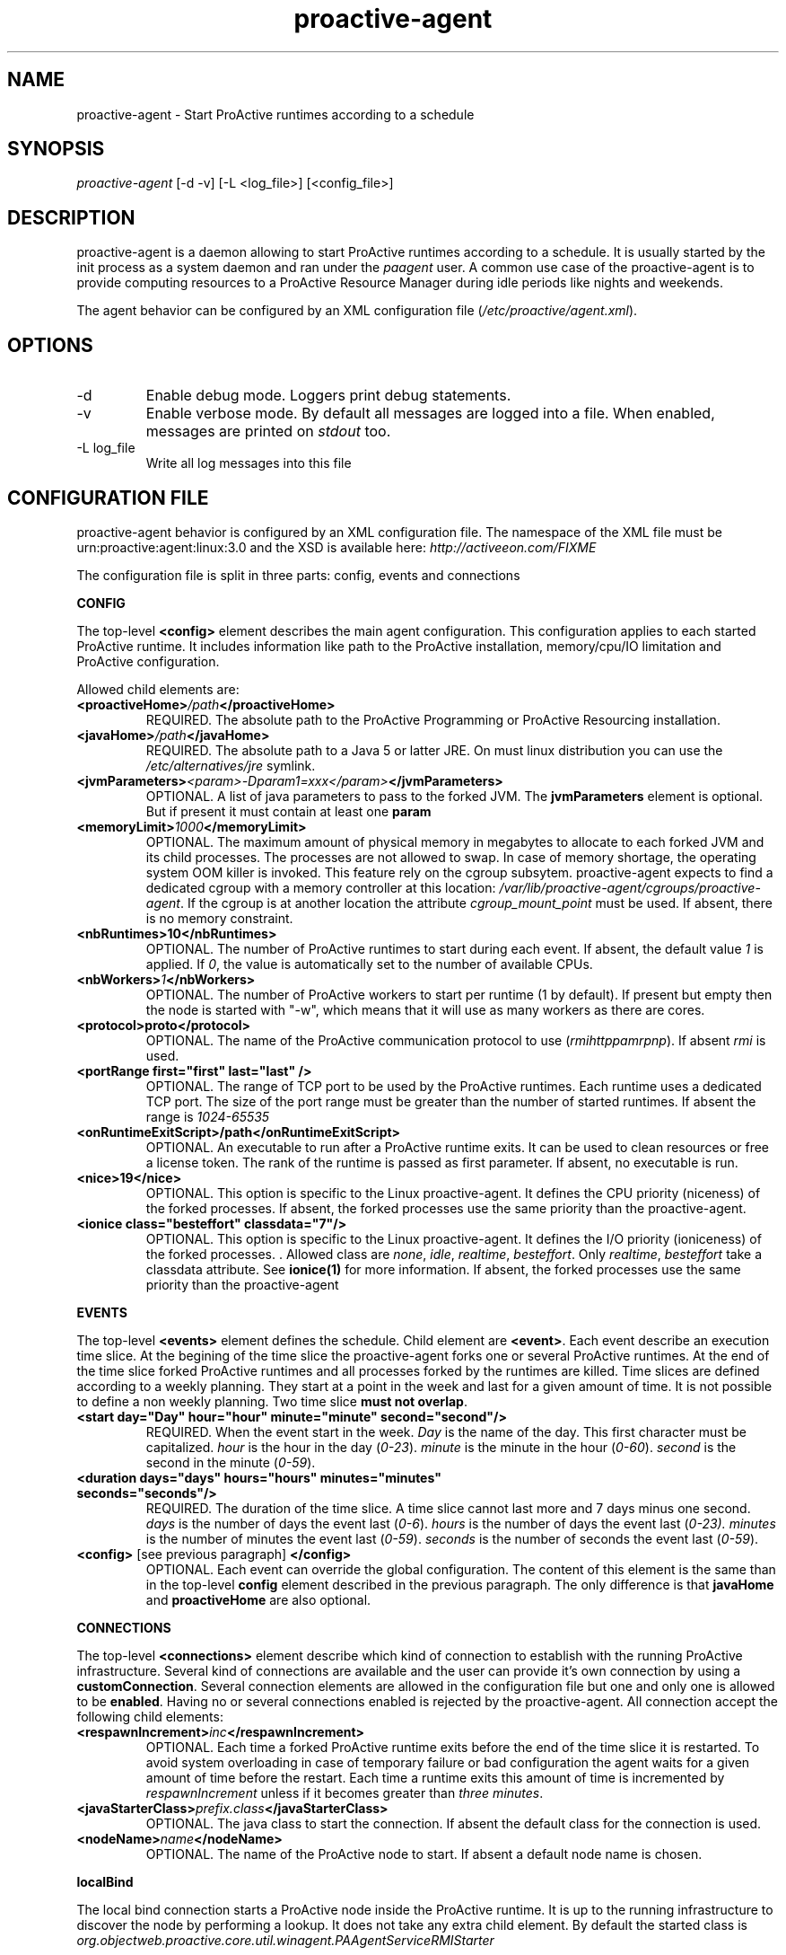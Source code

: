 .TH "proactive\-agent" "1" "1.0-dev" "Activeeon" ""
.SH "NAME"
proactive\-agent \- Start ProActive runtimes according to a schedule
.SH "SYNOPSIS"
.sp
\fIproactive\-agent\fR [\-d \-v] [\-L <log_file>] [<config_file>]
.SH "DESCRIPTION"
.sp

proactive\-agent is a daemon allowing to start ProActive runtimes according to a schedule. It is usually started by the init process as a system daemon 
and ran under the \fIpaagent\fR user. A common use case of the proactive\-agent is to provide computing resources to a ProActive Resource Manager
during idle periods like nights and weekends. 

The agent behavior can be configured by an XML configuration file (\fI/etc/proactive/agent.xml\fR).
.SH "OPTIONS"
.TP
\-d
Enable debug mode. Loggers print debug statements.
.TP
\-v
Enable verbose mode. By default all messages are logged into a file. When enabled, messages are printed on \fIstdout\fR too.
.TP
\-L log_file
Write all log messages into this file
 
.SH "CONFIGURATION FILE"
 
proactive\-agent behavior is configured by an XML configuration file. The namespace of the XML file must be urn:proactive:agent:linux:3.0 and 
the XSD is available here: \fIhttp://activeeon.com/FIXME\fR
.PP
The configuration file is split in three parts: config, events and connections

.B CONFIG

The top-level \fB<config>\fR 
element describes the main agent configuration. This configuration applies to each started ProActive runtime. 
It includes information like path to the ProActive installation, memory/cpu/IO limitation and ProActive configuration.
.br

Allowed child elements are:

.TP
.BI "<proactiveHome>" "/path" "</proactiveHome>"
REQUIRED. The absolute path to the ProActive Programming or ProActive Resourcing installation.

.TP
.BI "<javaHome>" "/path" "</javaHome>"
REQUIRED. The absolute path to a Java 5 or latter JRE. On must linux distribution you can use the 
.I /etc/alternatives/jre
symlink.

.TP
.BI "<jvmParameters>" "<param>-Dparam1=xxx</param>" "</jvmParameters>"
OPTIONAL. A list of java parameters to pass to the forked JVM. The 
.B jvmParameters 
element is optional. But if present it must contain at least one 
.B param

.TP 
.BI "<memoryLimit>" "1000" "</memoryLimit>"
OPTIONAL. The maximum amount of physical memory in megabytes to allocate to each forked JVM and its child processes.
The processes are not allowed to swap. In case of memory shortage, the operating system OOM killer is invoked. 
This feature rely on the cgroup subsytem. proactive-agent expects to find a dedicated cgroup with a memory controller at this location:
\fI/var/lib/proactive-agent/cgroups/proactive-agent\fR. If the cgroup is at another location the attribute
\fIcgroup_mount_point\fR must be used. If absent, there is no memory constraint.

.TP
.B <nbRuntimes>10</nbRuntimes>
OPTIONAL. The number of ProActive runtimes to start during each event. If absent, the default value \fI1\fR is applied.
If \fI0\fR, the value is automatically set to the number of available CPUs.

.TP
.BI "<nbWorkers>" "1" "</nbWorkers>"
OPTIONAL. The number of ProActive workers to start per runtime (1 by default).
If present but empty then the node is started with "-w", which means that it will use as many workers as there are cores.

.TP
.B <protocol>proto</protocol>
OPTIONAL. The name of the ProActive communication protocol to use (\fIrmi\fR\fIhttp\fR\fIpamr\fR\fIpnp\fR). If absent \fIrmi\fR is used. 

.TP
.B <portRange first="first" last="last" />
OPTIONAL. The range of TCP port to be used by the ProActive runtimes. Each runtime uses a dedicated TCP port. The size of the port range must 
be greater than the number of started runtimes. If absent the range is \fI1024-65535\fR

.TP
.B <onRuntimeExitScript>/path</onRuntimeExitScript>
OPTIONAL. An executable to run after a ProActive runtime exits. It can be used to clean resources or free a license token. 
The rank of the runtime is passed as first parameter. If absent, no executable is run.

.TP
.B <nice>19</nice>
OPTIONAL. This option is specific to the Linux proactive-agent. It defines the CPU priority (niceness) of the
forked processes. If absent, the forked processes use the same priority than the proactive-agent.

.TP
.B <ionice class="besteffort" classdata="7"/>
OPTIONAL. This option is specific to the Linux proactive-agent. It defines the I/O priority (ioniceness) of the
forked processes. . Allowed class are \fInone\fR, \fIidle\fR, \fIrealtime\fR, \fIbesteffort\fR. 
Only  \fIrealtime\fR, \fIbesteffort\fR take a classdata  attribute. See \fBionice(1)\fR for more information.
If absent, the forked processes use the same priority than the proactive-agent


.PP
.B EVENTS

The top-level \fB<events>\fR element defines the schedule. Child element are \fB<event>\fR. Each event describe an
execution time slice. At the begining of the time slice the proactive-agent forks one or several ProActive runtimes.
At the end of the time slice forked ProActive runtimes and all processes forked by the runtimes are killed. 
.BR
Time slices are defined according to a weekly planning. They start at a point in the week and last for a given amount of time.
It is not possible to define a non weekly planning. 
.BR
Two time slice \fBmust not overlap\fR.

.TP
.B <start day="Day" hour="hour" minute="minute" second="second"/>
REQUIRED. When the event start in the week. \fIDay\fR is the name of the day. This first character must be capitalized.
\fIhour\fR is the hour in the day (\fI0-23\fR). \fIminute\fR is the minute in the hour (\fI0-60\fR). \fIsecond\fR is
the second in the minute (\fI0-59\fR).

.TP
.B <duration days="days" hours="hours" minutes="minutes" seconds="seconds"/>
REQUIRED. The duration of the time slice. A time slice cannot last more and 7 days minus one second. 
\fIdays\fR is the number of days the event last (\fI0-6\fR). \fIhours\fR is the number of days the event last
(\fI0-23). \fIminutes\fR is the number of minutes the event last (\fI0-59\fR). \fIseconds\fR is the number of seconds
the event last (\fI0-59\fR).

.TP
\fB<config>\fR [see previous paragraph] \fB</config>\fR
OPTIONAL. Each event can override the global configuration. The content of this element is the same than in the
top-level \fBconfig\fR element described in the previous paragraph. The only difference is that 
\fBjavaHome\fR and \fBproactiveHome\fR are also optional.

.PP
.B CONNECTIONS

The top-level \fB<connections>\fR element describe which kind of connection to establish with the running ProActive
infrastructure. 
.BR
Several kind of connections are available and the user can provide it's own connection by using a \fBcustomConnection\fR.
.BR
Several connection elements are allowed in the configuration file but one and only one is allowed to be \fBenabled\fR. Having no 
or several connections enabled is rejected by the proactive-agent.
.BR
All connection accept the following child elements:

.TP
.BI "<respawnIncrement>" "inc" "</respawnIncrement>"
OPTIONAL. Each time a forked ProActive runtime exits before the end of the time slice it is restarted. To avoid system overloading in case of 
temporary failure or bad configuration the agent waits for a given amount of time before the restart. Each time a runtime exits this 
amount of time is incremented by \fIrespawnIncrement\fR unless if it becomes greater than \fIthree minutes\fR.

.TP
.BI "<javaStarterClass>" "prefix.class" "</javaStarterClass>"
OPTIONAL. The java class to start the connection. If absent the default class for the connection is used.

.TP
.BI "<nodeName>" "name" "</nodeName>"
OPTIONAL. The name of the ProActive node to start. If absent a default node name is chosen.

.PP
.B localBind

The local bind connection starts a ProActive node inside the ProActive runtime. It is up to the running infrastructure to
discover the node by performing a lookup. 
.BR
It does not take any extra child element. 
.BR
By default the started class is \fIorg.objectweb.proactive.core.util.winagent.PAAgentServiceRMIStarter\fR

.PP
.B rmConnection

A rmConnection registers the ProActive runtime into a running ProActive resource manager to add itself to 
the available resource pool.  

.TP
.BI "<url>" "url" "</url>"
OPTIONAL. The URL of the ProActive resource manager. Absent or empty URL means discovery is used.

.TP
.BI "<nodeSourceName>" "name" "</nodeSourceName>"
OPTIONAL. The name of the node source to which the runtime must register. It allows to separate resources to 
apply different policies according to the node source. If absent the default node source is selected.

.TP
.BI "<credential>" "/path" "</credential>"
OPTIONAL. The path to the credential file required to connect to resource manager. If absent the 
default location is used \fI$HOME/.proactive/security/creds.enc\fR


.PP 
.B customConnection

The customConnection is dedicated to allow user to provide their own connections type. 
\fBjavaStarterClass\fR is required an must be a class provided by the user. 

.TP 
.BI "<args><arg>" "arg1" "</arg><arg>" "arg2" "</arg>

OPTIONAL. A list of arguments to pass to the starter class. 

 
.SH "FILES"
.TP
\fI/etc/init.d/proactive-agent\fR
The init SysV file to start the proactive-agent as a system deamon
.TP
\fI/etc/sysconfig/proactive-agent\fR
Configure how the proactive-agent is started by the system
.TP
\fI/etc/proactive/agent.xml\fR
proactive-agent XML configuration file. 
.TP
\fI/var/log/proactive-agent/agent.xml\fR
Default log file
.TP
\fI/var/lib/proactive-agent\fR
proactive-agent home directory
.TP
\fI/var/lib/proactive-agent/cgroups\fR
Default mount point for the cgroup file system
.TP
\fI/var/lib/proactive-agent/cgroups/proactive-agent\fR
The default cgroup to be used by the proactive-agent to enforce memory limitation. 

.SH "EXAMPLES"
Here are a few examples of configuration files.

The first example runs a ProActive runtime all the time (7/7 24/24). It connects to remote ProActive Resource Manager and try to have no impact on host by running with a low cpu and I/O priority. It will also not use more than one gigabyte of memory

.nf
<?xml version="1.0"?>
<agent   
  xmlns="urn:proactive:agent:1.0:linux"
  xmlns:xsi="http://www.w3.org/2001/XMLSchema\-instance"
  xsi:schemaLocation="urn:proactive:agent:1.0:linux http://activeeon.com/public_content/schemas/agent/1.0/agent\-linux.xsd">
  
  <config>
    <proactiveHome>/usr/share/proactive\-scheduling</proactiveHome>
    <javaHome>/etc/alternatives/jre</javaHome>
    <memoryLimit>1000</memoryLimit>
    <protocol>pnp</protocol>
    <nice>19</nice>
    <ionice class="idle"/>
  </config>

  <events>
    <event>
      <start day="monday" hour="0"  minute="0" second="0" />
      <duration days="6" hours="23" minutes="59" seconds="59" />
    </event>
  </events>
  
  <connections>
    <rmConnection enabled="true">
      <url>pnp://remote.activeeon.com:4444</url>
      <credential>/etc/proactive/rm.cred</credential>
    </rmConnection>
  </connections> 
</agent>
.fi

.SH "TIPS & TRICKS"

.B Minimum impact on the host machine

To have minimum impact on the host machine to agent must be configured to use the lowest CPU and I/O priorities.
It is also a good practice to limit the amount of memory available to the ProActive runtimes. The <config> element 
should include the following lines:
.nf
	<memoryLimit>1000</memoryLimit>
	<nice>19</nice>
	<ionice class="idle"/>
.fi

It is also possible to bind the agent and all forked processes to a given set of cores with the 
.BR taskset(1)
command.

.B Always available

An always available setup can be obtained by defining an event which start Monday at midnight and lasting
6 days, 23 hours, 59 minutes and 59 seconds.

.nf
    <event>
      <start day="monday" hour="0"  minute="0" second="0" />
      <duration days="6" hours="23" minutes="59" seconds="59" />
    </event>
.fi 


.B Memory limitation

It is possible to limit the amount of memory available for the agent and all forked processes. This feature
relies on the Linux cgroup filesystem. If a such filesytem is not available and mounted, it is not possible
to include a \fBmemoryLimit\fR element in the configuration file. The cgroup filesystem must be mounted and 
properly configured before starting the proactive-agent. The following actions must be done:

.nf
	# mount -t cgroup -o memory proactive-agent /var/lib/proactive-aggent/cgroups
	# cgcreate -t paagent:paagent -a paagent:paagent -g memory:/proactive-agent
.fi

If you decide to mount the cgroup filesystem at another mount point, you must put the
\fIcgroup_mount_point\fR attribute in the \fBmemoryLimit\fR element.

Please note that this limitation, is an operating system mechanism that restrict memory available to the forked 
processes. It does NOT configure the amount of memory which can be used by the ProActive runtimes. JVM are started
with \fI-Xms96m\fR which is the minimum amount of memory required to run a ProActive runtime. If you want to 
java code inside the ProActive runtime you most likely want to configure the \fIXmx\fR value by adding theses 
lines into the configuration file:
.nf
	<jvmParameters>
		<param>-Xmx0000m</param>
	</jvmParamters>
.fi

.SH "REPORTING BUGS"

Report bug on the ProActive bugtracker: http://bugs.activeeon.com.
.PP 
Community help at proactive@objectweb.com
.PP
Contact Activeeon to get professional support.

.SH "COPYRIGHT"
Copyright © 2010 Activeeon.  License AGPLv3: GNU Affero GPL version 3 <http://gnu.org/licenses/gpl.html>.
This is free software: you are free to change and redistribute it.  There is NO WARRANTY, to the extent permitted by law.

.SH "SEE ALSO"
The full documentation for the ProActive Parallel Suite is available online here: http://activeeon.com
.br

.br
.BR nice(1)
.BR ionice(1)
.BR taskset(1)
